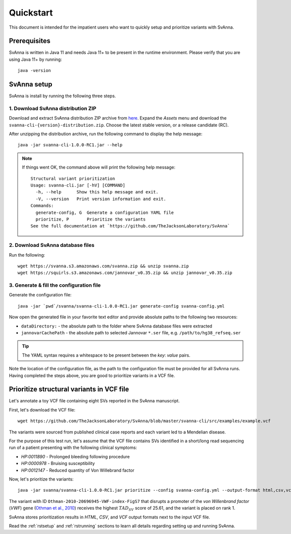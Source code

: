 .. _rstquickstart:

==========
Quickstart
==========

This document is intended for the impatient users who want to quickly setup and prioritize variants with SvAnna.

Prerequisites
^^^^^^^^^^^^^

SvAnna is written in Java 11 and needs Java 11+ to be present in the runtime environment. Please verify that you are
using Java 11+ by running::

  java -version


SvAnna setup
^^^^^^^^^^^^

SvAnna is install by running the following three steps.

1. Download SvAnna distribution ZIP
~~~~~~~~~~~~~~~~~~~~~~~~~~~~~~~~~~~

Download and extract SvAnna distribution ZIP archive from `here <https://github.com/TheJacksonLaboratory/SvAnna/releases>`_.
Expand the *Assets* menu and download the ``svanna-cli-{version}-distribution.zip``. Choose the latest stable version,
or a release candidate (RC).

After unzipping the distribution archive, run the following command to display the help message::

  java -jar svanna-cli-1.0.0-RC1.jar --help

.. note::
  If things went OK, the command above will print the following help message::

    Structural variant prioritization
    Usage: svanna-cli.jar [-hV] [COMMAND]
      -h, --help      Show this help message and exit.
      -V, --version   Print version information and exit.
    Commands:
      generate-config, G  Generate a configuration YAML file
      prioritize, P       Prioritize the variants
    See the full documentation at `https://github.com/TheJacksonLaboratory/SvAnna`

2. Download SvAnna database files
~~~~~~~~~~~~~~~~~~~~~~~~~~~~~~~~~

Run the following::

  wget https://svanna.s3.amazonaws.com/svanna.zip && unzip svanna.zip
  wget https://squirls.s3.amazonaws.com/jannovar_v0.35.zip && unzip jannovar_v0.35.zip


3. Generate & fill the configuration file
~~~~~~~~~~~~~~~~~~~~~~~~~~~~~~~~~~~~~~~~~

Generate the configuration file::

  java -jar `pwd`/svanna/svanna-cli-1.0.0-RC1.jar generate-config svanna-config.yml

Now open the generated file in your favorite text editor and provide absolute paths to the following two resources:

* ``dataDirectory:`` - the absolute path to the folder where SvAnna database files were extracted
* ``jannovarCachePath`` - the absolute path to selected Jannovar ``*.ser`` file, e.g. ``/path/to/hg38_refseq.ser``

.. tip::
  The YAML syntax requires a whitespace to be present between the *key*: *value* pairs.

Note the location of the configuration file, as the path to the configuration file must be provided for all SvAnna runs.
Having completed the steps above, you are good to prioritize variants in a VCF file.

Prioritize structural variants in VCF file
^^^^^^^^^^^^^^^^^^^^^^^^^^^^^^^^^^^^^^^^^^

Let's annotate a toy VCF file containing eight SVs reported in the SvAnna manuscript.

First, let's download the VCF file::

  wget https://github.com/TheJacksonLaboratory/SvAnna/blob/master/svanna-cli/src/examples/example.vcf

The variants were sourced from published clinical case reports and each variant led to a Mendelian disease.

For the purpose of this test run, let's assume that the VCF file contains SVs identified in a short/long read
sequencing run of a patient presenting with the following clinical symptoms:

* *HP:0011890* - Prolonged bleeding following procedure
* *HP:0000978* - Bruising susceptibility
* *HP:0012147* - Reduced quantity of Von Willebrand factor

Now, let's prioritize the variants::

  java -jar svanna/svanna-cli-1.0.0-RC1.jar prioritize --config svanna-config.yml --output-format html,csv,vcf --vcf example.vcf --term HP:0011890 --term HP:0000978 --term HP:0012147

The variant with ID ``Othman-2010-20696945-VWF-index-FigS7`` that disrupts a promoter of the *von Willenbrand factor*
(*VWF*) gene (`Othman et al., 2010 <https://pubmed.ncbi.nlm.nih.gov/20696945>`_)
receives the highest :math:`TAD_{SV}` score of 25.61, and the variant is placed on rank 1.

SvAnna stores prioritization results in *HTML*, *CSV*, and *VCF* output formats next to the input VCF file.

Read the :ref:`rstsetup` and :ref:`rstrunning` sections to learn all details regarding setting up and running SvAnna.
